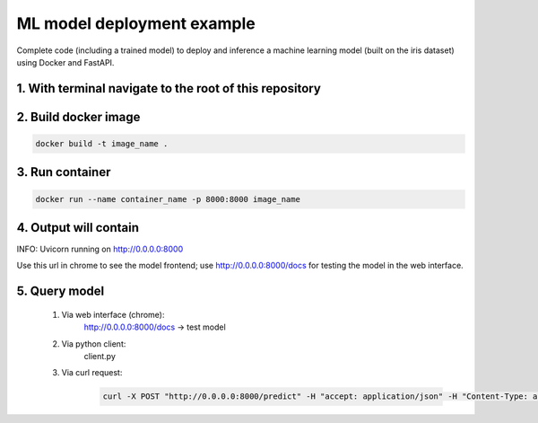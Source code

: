 ML model deployment example
===========================

Complete code (including a trained model) to deploy and inference a machine learning model (built on the iris dataset) using Docker and FastAPI.

1. With terminal navigate to the root of this repository
--------------------------------------------------------

2. Build docker image
---------------------
.. code-block::

    docker build -t image_name .

3. Run container
----------------
.. code-block::

    docker run --name container_name -p 8000:8000 image_name

4. Output will contain
----------------------
INFO:     Uvicorn running on http://0.0.0.0:8000

Use this url in chrome to see the model frontend;
use http://0.0.0.0:8000/docs for testing the model in the web interface.

5. Query model
--------------
    
 #. Via web interface (chrome):
        http://0.0.0.0:8000/docs -> test model
    
 #. Via python client:
        client.py
    
 #. Via curl request:
        .. code-block::

            curl -X POST "http://0.0.0.0:8000/predict" -H "accept: application/json" -H "Content-Type: application/json" -d '{"features": [5.1, 3.5, 1.4, 0.2]}'
